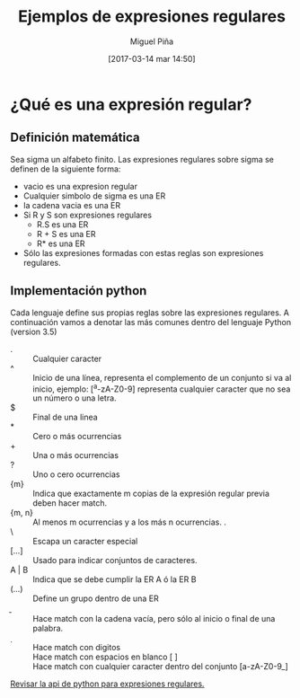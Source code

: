 #+title: Ejemplos de expresiones regulares
#+author: Miguel Piña
#+date: [2017-03-14 mar 14:50]

* ¿Qué es una expresión regular?

** Definición matemática

Sea sigma un alfabeto finito. Las expresiones regulares sobre sigma se definen
de la siguiente forma:

- vacio es una expresion regular
- Cualquier simbolo de sigma es una ER
- la cadena vacia es una ER
- Si R y S son expresiones regulares
  - R.S es una ER
  - R + S es una ER
  - R* es una ER
- Sólo las expresiones formadas con estas reglas son expresiones regulares.

** Implementación python

Cada lenguaje define sus propias reglas sobre las expresiones regulares. A
continuación vamos a denotar las más comunes dentro del lenguaje Python (version
3.5)

- . :: Cualquier caracter
- ^ :: Inicio de una línea, representa el complemento de un conjunto si va al
     inicio, ejemplo: [^a-zA-Z0-9] representa cualquier caracter que no sea un
     número o una letra.
- $ :: Final de una linea
- * :: Cero o más ocurrencias
- + :: Una o más ocurrencias
- ? :: Uno o cero ocurrencias
- {m} :: Indica que exactamente m copias de la expresión regular previa deben
     hacer match.
- {m, n} :: Al menos m ocurrencias y a los más n ocurrencias. .
- \ :: Escapa un caracter especial
- [...] :: Usado para indicar conjuntos de caracteres.
- A | B :: Indica que se debe cumplir la ER A ó la ER B
- (...) :: Define un grupo dentro de una ER
- \b :: Hace match con la cadena vacía, pero sólo al inicio o final de una
     palabra.
- \d :: Hace match con digitos
- \s :: Hace match con espacios en blanco [ \t\n\r\f\V]
- \w :: Hace match con cualquier caracter dentro del conjunto [a-zA-Z0-9_]

[[https://docs.python.org/3.5/library/re.html][Revisar la api de python para expresiones regulares.]]
